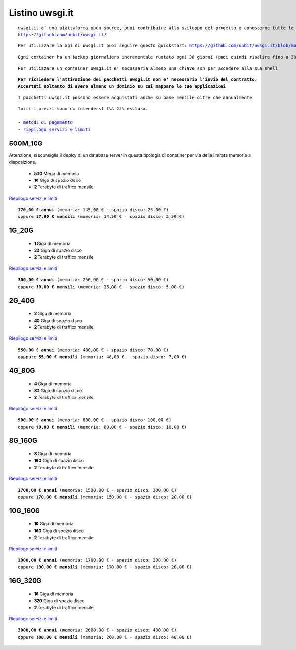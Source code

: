Listino uwsgi.it
=================
.. parsed-literal::
   uwsgi.it e’ una piattaforma open source, puoi contribuire allo sviluppo del progetto o conoscerne tutte le caratteristiche a questa url: 
   https://github.com/unbit/uwsgi.it/

.. parsed-literal::
   Per utilizzare la api di uwsgi.it puoi seguire questo quickstart: https://github.com/unbit/uwsgi.it/blob/master/CustomerQuickstart.md 
   
.. parsed-literal::
   Ogni container ha un backup giornaliero incrementale ruotato ogni 30 giorni (puoi quindi risalire fino a 30 giorni prima)

.. parsed-literal::
   Per utilizzare un container uwsgi.it e' necessaria almeno una chiave ssh per accedere alla sua shell
   
.. parsed-literal::
   **Per richiedere l'attivazione dei pacchetti uwsgi.it non e' necessario l'invio del contratto. 
   Accertati soltanto di avere almeno un dominio su cui mappare le tue applicazioni**
 
.. parsed-literal::
   I pacchetti uwsgi.it possono essere acquistati anche su base mensile oltre che annualmente
 
.. parsed-literal::
   Tutti i prezzi sono da intendersi IVA 22% esclusa.
                                                      
   - `metodi di pagamento </metodi_pagamento>`_
   - `riepilogo servizi e limiti </limits>`_
  

500M_10G
********

Attenzione, si sconsiglia il deploy di un database server in questa tipologia di container per via
della limitata memoria a disposizione.

 - **500** Mega di memoria
 - **10** Giga di spazio disco
 - **2** Terabyte di traffico mensile

`Riepilogo servizi e limiti </limits>`_

.. parsed-literal::
   **170,00 € annui** (memoria: 145,00 € - spazio disco: 25,00 €)
   oppure **17,00 € mensili** (memoria: 14,50 € - spazio disco: 2,50 €)

1G_20G
*******

 - **1** Giga di memoria
 - **20** Giga di spazio disco
 - **2** Terabyte di traffico mensile

`Riepilogo servizi e limiti </limits>`_

.. parsed-literal::
   **300,00 € annui** (memoria: 250,00 € - spazio disco: 50,00 €)
   oppure **30,00 € mensili** (memoria: 25,00 € - spazio disco: 5,00 €)

2G_40G
*******

 - **2** Giga di memoria
 - **40** Giga di spazio disco
 - **2** Terabyte di traffico mensile

`Riepilogo servizi e limiti </limits>`_

.. parsed-literal::
   **550,00 € annui** (memoria: 480,00 € - spazio disco: 70,00 €)
   opppure **55,00 € mensili** (memoria: 48,00 € - spazio disco: 7,00 €)

4G_80G
*******

 - **4** Giga di memoria
 - **80** Giga di spazio disco
 - **2** Terabyte di traffico mensile

`Riepilogo servizi e limiti </limits>`_

.. parsed-literal::
   **900,00 € annui** (memoria: 800,00 € - spazio disco: 100,00 €)
   oppure **90,00 € mensili** (memoria: 80,00 € - spazio disco: 10,00 €)
   
8G_160G
********

 - **8** Giga di memoria
 - **160** Giga di spazio disco
 - **2** Terabyte di traffico mensile

`Riepilogo servizi e limiti </limits>`_

.. parsed-literal::
   **1700,00 € annui** (memoria: 1500,00 € - spazio disco: 200,00 €)
   oppure **170,00 € mensili** (memoria: 150,00 € - spazio disco: 20,00 €)
   
10G_160G
*********

 - **10** Giga di memoria
 - **160** Giga di spazio disco
 - **2** Terabyte di traffico mensile

`Riepilogo servizi e limiti </limits>`_

.. parsed-literal::
   **1900,00 € annui** (memoria: 1700,00 € - spazio disco: 200,00 €)
   oppure **190,00 € mensili** (memoria: 170,00 € - spazio disco: 20,00 €)
   
16G_320G
*********

 - **16** Giga di memoria
 - **320** Giga di spazio disco
 - **2** Terabyte di traffico mensile

`Riepilogo servizi e limiti </limits>`_

.. parsed-literal::
   **3000,00 € annui** (memoria: 2600,00 € - spazio disco: 400,00 €)
   oppure **300,00 € mensili** (memoria: 260,00 € - spazio disco: 40,00 €)
